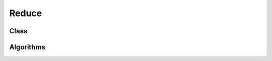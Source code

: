 .. meta::
  :description: rocPRIM documentation and API reference library
  :keywords: rocPRIM, ROCm, API, documentation

.. _blk-reduce:

********************************************************************
 Reduce
********************************************************************

Class
==========

.. doxygenclass:: rocprim::block_reduce
   :members:

Algorithms
============

.. doxygenenum:: rocprim::block_reduce_algorithm
